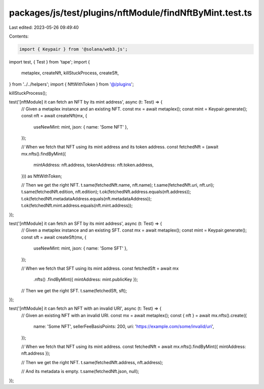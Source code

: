 packages/js/test/plugins/nftModule/findNftByMint.test.ts
========================================================

Last edited: 2023-05-26 09:49:40

Contents:

.. code-block:: ts

    import { Keypair } from '@solana/web3.js';
import test, { Test } from 'tape';
import {
  metaplex,
  createNft,
  killStuckProcess,
  createSft,
} from '../../helpers';
import { NftWithToken } from '@/plugins';

killStuckProcess();

test('[nftModule] it can fetch an NFT by its mint address', async (t: Test) => {
  // Given a metaplex instance and an existing NFT.
  const mx = await metaplex();
  const mint = Keypair.generate();
  const nft = await createNft(mx, {
    useNewMint: mint,
    json: { name: 'Some NFT' },
  });

  // When we fetch that NFT using its mint address and its token address.
  const fetchedNft = (await mx.nfts().findByMint({
    mintAddress: nft.address,
    tokenAddress: nft.token.address,
  })) as NftWithToken;

  // Then we get the right NFT.
  t.same(fetchedNft.name, nft.name);
  t.same(fetchedNft.uri, nft.uri);
  t.same(fetchedNft.edition, nft.edition);
  t.ok(fetchedNft.address.equals(nft.address));
  t.ok(fetchedNft.metadataAddress.equals(nft.metadataAddress));
  t.ok(fetchedNft.mint.address.equals(nft.mint.address));
});

test('[nftModule] it can fetch an SFT by its mint address', async (t: Test) => {
  // Given a metaplex instance and an existing SFT.
  const mx = await metaplex();
  const mint = Keypair.generate();
  const sft = await createSft(mx, {
    useNewMint: mint,
    json: { name: 'Some SFT' },
  });

  // When we fetch that SFT using its mint address.
  const fetchedSft = await mx
    .nfts()
    .findByMint({ mintAddress: mint.publicKey });

  // Then we get the right SFT.
  t.same(fetchedSft, sft);
});

test('[nftModule] it can fetch an NFT with an invalid URI', async (t: Test) => {
  // Given an existing NFT with an invalid URI.
  const mx = await metaplex();
  const { nft } = await mx.nfts().create({
    name: 'Some NFT',
    sellerFeeBasisPoints: 200,
    uri: 'https://example.com/some/invalid/uri',
  });

  // When we fetch that NFT using its mint address.
  const fetchedNft = await mx.nfts().findByMint({ mintAddress: nft.address });

  // Then we get the right NFT.
  t.same(fetchedNft.address, nft.address);

  // And its metadata is empty.
  t.same(fetchedNft.json, null);
});


